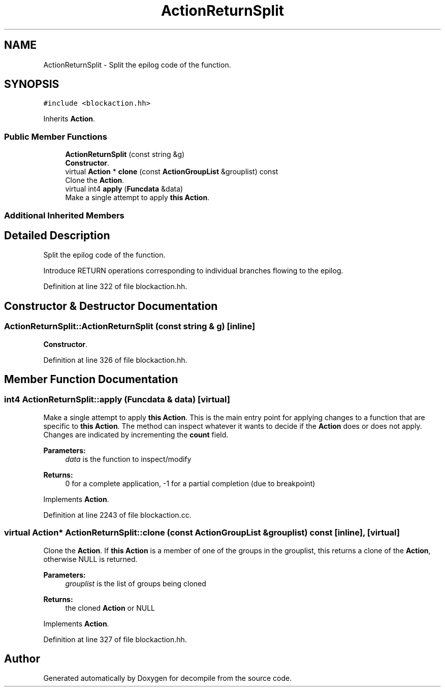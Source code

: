 .TH "ActionReturnSplit" 3 "Sun Apr 14 2019" "decompile" \" -*- nroff -*-
.ad l
.nh
.SH NAME
ActionReturnSplit \- Split the epilog code of the function\&.  

.SH SYNOPSIS
.br
.PP
.PP
\fC#include <blockaction\&.hh>\fP
.PP
Inherits \fBAction\fP\&.
.SS "Public Member Functions"

.in +1c
.ti -1c
.RI "\fBActionReturnSplit\fP (const string &g)"
.br
.RI "\fBConstructor\fP\&. "
.ti -1c
.RI "virtual \fBAction\fP * \fBclone\fP (const \fBActionGroupList\fP &grouplist) const"
.br
.RI "Clone the \fBAction\fP\&. "
.ti -1c
.RI "virtual int4 \fBapply\fP (\fBFuncdata\fP &data)"
.br
.RI "Make a single attempt to apply \fBthis\fP \fBAction\fP\&. "
.in -1c
.SS "Additional Inherited Members"
.SH "Detailed Description"
.PP 
Split the epilog code of the function\&. 

Introduce RETURN operations corresponding to individual branches flowing to the epilog\&. 
.PP
Definition at line 322 of file blockaction\&.hh\&.
.SH "Constructor & Destructor Documentation"
.PP 
.SS "ActionReturnSplit::ActionReturnSplit (const string & g)\fC [inline]\fP"

.PP
\fBConstructor\fP\&. 
.PP
Definition at line 326 of file blockaction\&.hh\&.
.SH "Member Function Documentation"
.PP 
.SS "int4 ActionReturnSplit::apply (\fBFuncdata\fP & data)\fC [virtual]\fP"

.PP
Make a single attempt to apply \fBthis\fP \fBAction\fP\&. This is the main entry point for applying changes to a function that are specific to \fBthis\fP \fBAction\fP\&. The method can inspect whatever it wants to decide if the \fBAction\fP does or does not apply\&. Changes are indicated by incrementing the \fBcount\fP field\&. 
.PP
\fBParameters:\fP
.RS 4
\fIdata\fP is the function to inspect/modify 
.RE
.PP
\fBReturns:\fP
.RS 4
0 for a complete application, -1 for a partial completion (due to breakpoint) 
.RE
.PP

.PP
Implements \fBAction\fP\&.
.PP
Definition at line 2243 of file blockaction\&.cc\&.
.SS "virtual \fBAction\fP* ActionReturnSplit::clone (const \fBActionGroupList\fP & grouplist) const\fC [inline]\fP, \fC [virtual]\fP"

.PP
Clone the \fBAction\fP\&. If \fBthis\fP \fBAction\fP is a member of one of the groups in the grouplist, this returns a clone of the \fBAction\fP, otherwise NULL is returned\&. 
.PP
\fBParameters:\fP
.RS 4
\fIgrouplist\fP is the list of groups being cloned 
.RE
.PP
\fBReturns:\fP
.RS 4
the cloned \fBAction\fP or NULL 
.RE
.PP

.PP
Implements \fBAction\fP\&.
.PP
Definition at line 327 of file blockaction\&.hh\&.

.SH "Author"
.PP 
Generated automatically by Doxygen for decompile from the source code\&.
